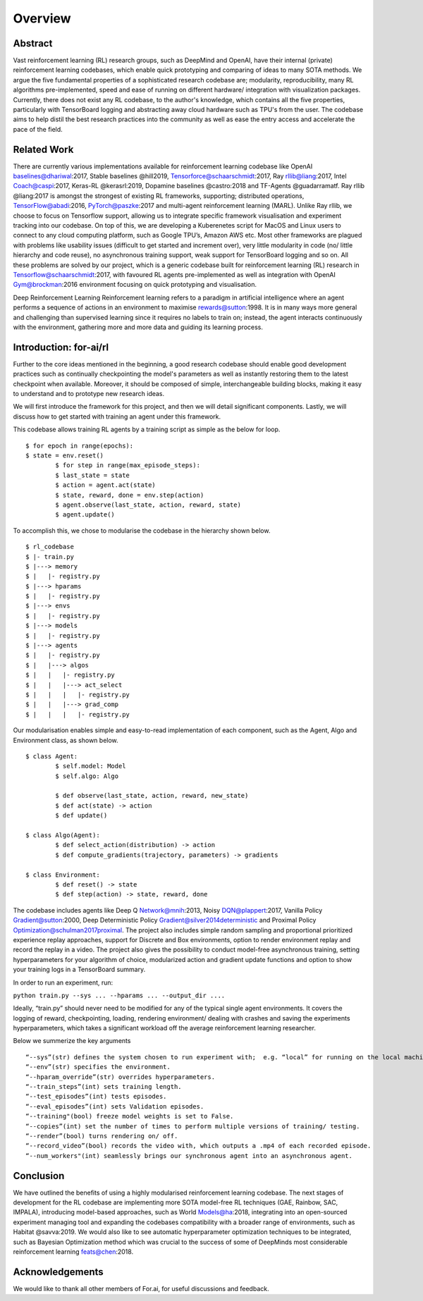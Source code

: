 Overview
=========

Abstract
--------

Vast reinforcement learning (RL) research groups, such as DeepMind and OpenAI, have their internal (private) reinforcement learning codebases, which enable quick prototyping and comparing of ideas to many SOTA methods. We argue the five fundamental properties of a sophisticated research codebase are; modularity, reproducibility, many RL algorithms pre-implemented, speed and ease of running on different hardware/ integration with visualization packages. Currently, there does not exist any RL codebase, to the author's knowledge, which contains all the five properties, particularly with TensorBoard logging and abstracting away cloud hardware such as TPU's from the user. The codebase aims to help distil the best research practices into the community as well as ease the entry access and accelerate the pace of the field.

Related Work
------------

There are currently various implementations available for reinforcement learning codebase like OpenAI baselines@dhariwal:2017, Stable baselines @hill2019, Tensorforce@schaarschmidt:2017, Ray rllib@liang:2017, Intel Coach@caspi:2017, Keras-RL @kerasrl:2019, Dopamine baselines @castro:2018 and TF-Agents @guadarramatf. Ray rllib @liang:2017 is amongst the strongest of existing RL frameworks, supporting; distributed operations, TensorFlow@abadi:2016, PyTorch@paszke:2017 and multi-agent reinforcement learning (MARL). Unlike Ray rllib, we choose to focus on Tensorflow support, allowing us to integrate specific framework visualisation and experiment tracking into our codebase. On top of this, we are developing a Kuberenetes script for MacOS and Linux users to connect to any cloud computing platform, such as Google TPU’s, Amazon AWS etc. Most other frameworks are plagued with problems like usability issues (difficult to get started and increment over), very little modularity in code (no/ little hierarchy and code reuse), no asynchronous training support, weak support for TensorBoard logging and so on. All these problems are solved by our project, which is a generic codebase built for reinforcement learning (RL) research in Tensorflow@schaarschmidt:2017, with favoured RL agents pre-implemented as well as integration with OpenAI Gym@brockman:2016 environment focusing on quick prototyping and visualisation.

Deep Reinforcement Learning Reinforcement learning refers to a paradigm in artificial intelligence where an agent performs a sequence of actions in an environment to maximise rewards@sutton:1998. It is in many ways more general and challenging than supervised learning since it requires no labels to train on; instead, the agent interacts continuously with the environment, gathering more and more data and guiding its learning process.

Introduction: for-ai/rl
-----------------------

Further to the core ideas mentioned in the beginning, a good research codebase should enable good development practices such as continually checkpointing the model's parameters as well as instantly restoring them to the latest checkpoint when available. Moreover, it should be composed of simple, interchangeable building blocks, making it easy to understand and to prototype new research ideas.

We will first introduce the framework for this project, and then we will detail significant components. Lastly, we will discuss how to get started with training an agent under this framework.

This codebase allows training RL agents by a training script as simple as the below for loop. ::

	$ for epoch in range(epochs):
    	$ state = env.reset()
		$ for step in range(max_episode_steps):
        	$ last_state = state
        	$ action = agent.act(state)
        	$ state, reward, done = env.step(action)
        	$ agent.observe(last_state, action, reward, state)
        	$ agent.update()

To accomplish this, we chose to modularise the codebase in the hierarchy shown below. ::

	$ rl_codebase
	$ |- train.py
	$ |---> memory
	$ |   |- registry.py
	$ |---> hparams
	$ |   |- registry.py
	$ |---> envs
	$ |   |- registry.py
	$ |---> models
	$ |   |- registry.py
	$ |---> agents
	$ |   |- registry.py
	$ |   |---> algos
	$ |   |   |- registry.py
	$ |   |   |---> act_select
	$ |   |   |   |- registry.py
	$ |   |   |---> grad_comp
	$ |   |   |   |- registry.py


Our modularisation enables simple and easy-to-read implementation of each component, such as the Agent, Algo and Environment class, as shown below. ::


	$ class Agent:
		$ self.model: Model
		$ self.algo: Algo

		$ def observe(last_state, action, reward, new_state)
		$ def act(state) -> action
		$ def update()

	$ class Algo(Agent):
		$ def select_action(distribution) -> action
		$ def compute_gradients(trajectory, parameters) -> gradients

	$ class Environment:
		$ def reset() -> state
		$ def step(action) -> state, reward, done


The codebase includes agents like Deep Q Network@mnih:2013, Noisy DQN@plappert:2017, Vanilla Policy Gradient@sutton:2000, Deep Deterministic Policy Gradient@silver2014deterministic and Proximal Policy Optimization@schulman2017proximal. The project also includes simple random sampling and proportional prioritized experience replay approaches, support for Discrete and Box environments, option to render environment replay and record the replay in a video. The project also gives the possibility to conduct model-free asynchronous training, setting hyperparameters for your algorithm of choice, modularized action and gradient update functions and option to show your training logs in a TensorBoard summary.

In order to run an experiment, run:

``python train.py --sys ... --hparams ... --output_dir ....``

Ideally, “train.py” should never need to be modified for any of the typical single agent environments. It covers the logging of reward, checkpointing, loading, rendering environment/ dealing with crashes and saving the experiments hyperparameters, which takes a significant workload off the average reinforcement learning researcher. 

Below we summerize the key arguments ::

	“--sys”(str) defines the system chosen to run experiment with;  e.g. “local” for running on the local machine. 
	“--env”(str) specifies the environment. 
	“--hparam_override”(str) overrides hyperparameters. 
	“--train_steps”(int) sets training length. 
	“--test_episodes”(int) tests episodes.
	“--eval_episodes”(int) sets Validation episodes.
	“--training"(bool) freeze model weights is set to False. 
	“--copies”(int) set the number of times to perform multiple versions of training/ testing.
	“--render”(bool) turns rendering on/ off. 
	“--record_video”(bool) records the video with, which outputs a .mp4 of each recorded episode.
	“--num_workers"(int) seamlessly brings our synchronous agent into an asynchronous agent.

Conclusion
----------

We have outlined the benefits of using a highly modularised reinforcement learning codebase. The next stages of development for the RL codebase are implementing more SOTA model-free RL techniques (GAE, Rainbow, SAC, IMPALA), introducing model-based approaches, such as World Models@ha:2018, integrating into an open-sourced experiment managing tool and expanding the codebases compatibility with a broader range of environments, such as Habitat @savva:2019. We would also like to see automatic hyperparameter optimization techniques to be integrated, such as Bayesian Optimization method which was crucial to the success of some of DeepMinds most considerable reinforcement learning feats@chen:2018.

Acknowledgements
----------------

We would like to thank all other members of For.ai, for useful discussions and feedback.



